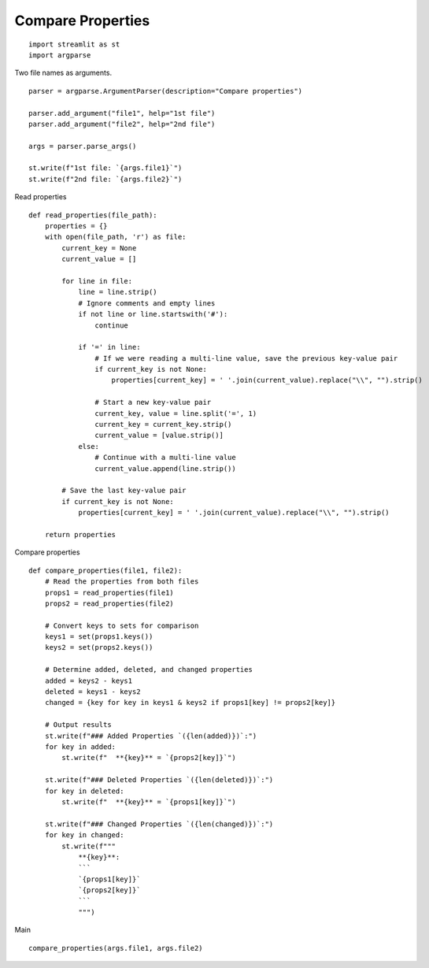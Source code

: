 Compare Properties
------------------

::

  import streamlit as st
  import argparse

Two file names as arguments.

::
    
  parser = argparse.ArgumentParser(description="Compare properties")

  parser.add_argument("file1", help="1st file")
  parser.add_argument("file2", help="2nd file")

  args = parser.parse_args()

  st.write(f"1st file: `{args.file1}`")
  st.write(f"2nd file: `{args.file2}`")

Read properties

::
    
  def read_properties(file_path):
      properties = {}
      with open(file_path, 'r') as file:
          current_key = None
          current_value = []
      
          for line in file:
              line = line.strip()
              # Ignore comments and empty lines
              if not line or line.startswith('#'):
                  continue

              if '=' in line:
                  # If we were reading a multi-line value, save the previous key-value pair
                  if current_key is not None:
                      properties[current_key] = ' '.join(current_value).replace("\\", "").strip()
              
                  # Start a new key-value pair
                  current_key, value = line.split('=', 1)
                  current_key = current_key.strip()
                  current_value = [value.strip()]
              else:
                  # Continue with a multi-line value
                  current_value.append(line.strip())
      
          # Save the last key-value pair
          if current_key is not None:
              properties[current_key] = ' '.join(current_value).replace("\\", "").strip()
  
      return properties

Compare properties

::
    
  def compare_properties(file1, file2):
      # Read the properties from both files
      props1 = read_properties(file1)
      props2 = read_properties(file2)

      # Convert keys to sets for comparison
      keys1 = set(props1.keys())
      keys2 = set(props2.keys())

      # Determine added, deleted, and changed properties
      added = keys2 - keys1
      deleted = keys1 - keys2
      changed = {key for key in keys1 & keys2 if props1[key] != props2[key]}

      # Output results
      st.write(f"### Added Properties `({len(added)})`:")
      for key in added:
          st.write(f"  **{key}** = `{props2[key]}`")
  
      st.write(f"### Deleted Properties `({len(deleted)})`:")
      for key in deleted:
          st.write(f"  **{key}** = `{props1[key]}`")

      st.write(f"### Changed Properties `({len(changed)})`:")
      for key in changed:
          st.write(f"""
              **{key}**:
              ```
              `{props1[key]}`
              `{props2[key]}`
              ```
              """)

Main

::
    
  compare_properties(args.file1, args.file2)
